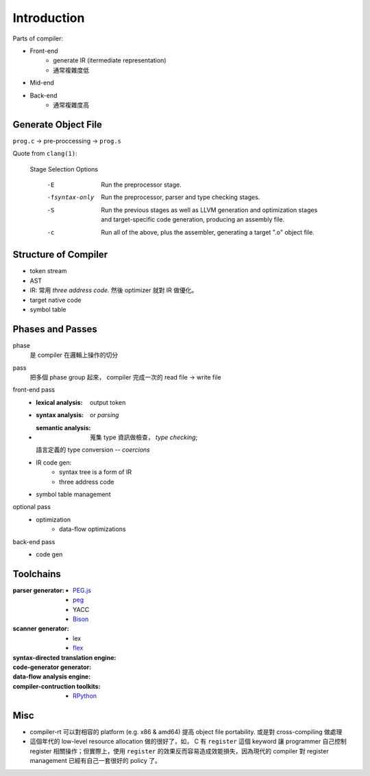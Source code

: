 Introduction
===============================================================================

Parts of compiler:

- Front-end
    - generate IR (itermediate representation)
    - 通常複雜度低

- Mid-end

- Back-end
    - 通常複雜度高


Generate Object File
----------------------------------------------------------------------

``prog.c`` -> pre-proccessing -> ``prog.s``


Quote from ``clang(1)``:

    Stage Selection Options

        -E     Run the preprocessor stage.

        -fsyntax-only
            Run the preprocessor, parser and type checking stages.

        -S     Run the previous stages as well as LLVM generation and
            optimization stages and target-specific code generation,
            producing an assembly file.

        -c     Run all of the above, plus the assembler, generating a target
            ".o" object file.


Structure of Compiler
----------------------------------------------------------------------

- token stream

- AST

- IR: 常用 *three address code*. 然後 optimizer 就對 IR 做優化。

- target native code

- symbol table


Phases and Passes
----------------------------------------------------------------------

phase
    是 compiler 在邏輯上操作的切分

pass
    把多個 phase group 起來， compiler 完成一次的 read file -> write file

front-end pass
    - :lexical analysis: output token
    - :syntax analysis: or *parsing*
    - :semantic analysis: 蒐集 type 資訊做檢查， *type checking*;
      語言定義的 type conversion -- *coercions*
    - IR code gen:
        - syntax tree is a form of IR
        - three address code
    - symbol table management

optional pass
    - optimization
        - data-flow optimizations

back-end pass
    - code gen


Toolchains
----------------------------------------------------------------------

:parser generator:
    - `PEG.js <https://pegjs.org/>`_
    - `peg <https://github.com/pointlander/peg>`_
    - YACC
    - `Bison <https://www.gnu.org/software/bison/>`_

:scanner generator:
    - lex
    - `flex <https://github.com/westes/flex.git>`_

:syntax-directed translation engine:

:code-generator generator:

:data-flow analysis engine:

:compiler-contruction toolkits:
    - `RPython <https://rpython.readthedocs.io/en/latest/>`_


Misc
----------------------------------------------------------------------

- compiler-rt 可以對相容的 platform (e.g. x86 & amd64) 提高
  object file portability. 或是對 cross-compiling 做處理

- 這個年代的 low-level resource allocation 做的很好了，如， C 有 ``register``
  這個 keyword 讓 programmer 自己控制 register 相關操作；但實際上，使用
  ``register`` 的效果反而容易造成效能損失，因為現代的 compiler 對 register
  management 已經有自己一套很好的 policy 了。
